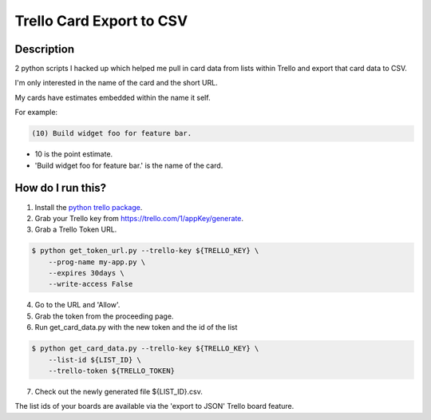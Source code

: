 Trello Card Export to CSV
=========================

Description
-----------

2 python scripts I hacked up which helped me pull in card data from
lists within Trello and export that card data to CSV.

I'm only interested in the name of the card and the short URL.

My cards have estimates embedded within the name it self.

For example:

.. code-block::

    (10) Build widget foo for feature bar.

* 10 is the point estimate.

* 'Build widget foo for feature bar.' is the name of the card.


How do I run this?
------------------

1. Install the `python trello package`_.


2. Grab your Trello key from https://trello.com/1/appKey/generate.

3. Grab a Trello Token URL.

.. code-block:: bash

    $ python get_token_url.py --trello-key ${TRELLO_KEY} \
        --prog-name my-app.py \
        --expires 30days \
        --write-access False

4. Go to the URL and 'Allow'.

5. Grab the token from the proceeding page.

6. Run get_card_data.py with the new token and the id of the list

.. code-block:: bash

    $ python get_card_data.py --trello-key ${TRELLO_KEY} \
        --list-id ${LIST_ID} \
        --trello-token ${TRELLO_TOKEN}

7. Check out the newly generated file ${LIST_ID}.csv.

The list ids of your boards are available via the 'export to JSON'
Trello board feature.

..  _python trello package: https://pypi.python.org/pypi/trello
